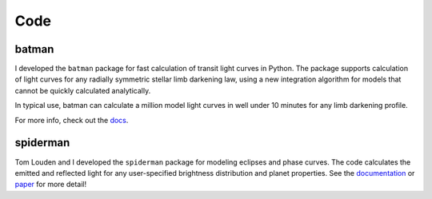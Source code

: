 .. _code:

Code
====
batman
------
I developed the ``batman`` package for fast calculation of transit light curves in Python.   The package supports calculation of light curves for any radially symmetric stellar limb darkening law, using a new integration algorithm for models that cannot be quickly calculated analytically.

In typical use, batman can calculate a million model light curves in well under 10 minutes for any limb darkening profile.


For more info, check out the `docs <http://www.cfa.harvard.edu/~lkreidberg/batman>`_.


.. image:: batlogo.png
	:height: 100px

spiderman
---------
Tom Louden and I developed the ``spiderman`` package for modeling eclipses and phase curves. The code calculates the emitted and reflected light for any user-specified brightness distribution and planet properties. See the `documentation <http://spiderman.readthedocs.io/en/latest/>`_ or `paper <https://arxiv.org/abs/1711.00494/>`_ for more detail!

.. raw:: html 

   <video controls src="_static/SPIDERMAN_output.mp4"></video> 


